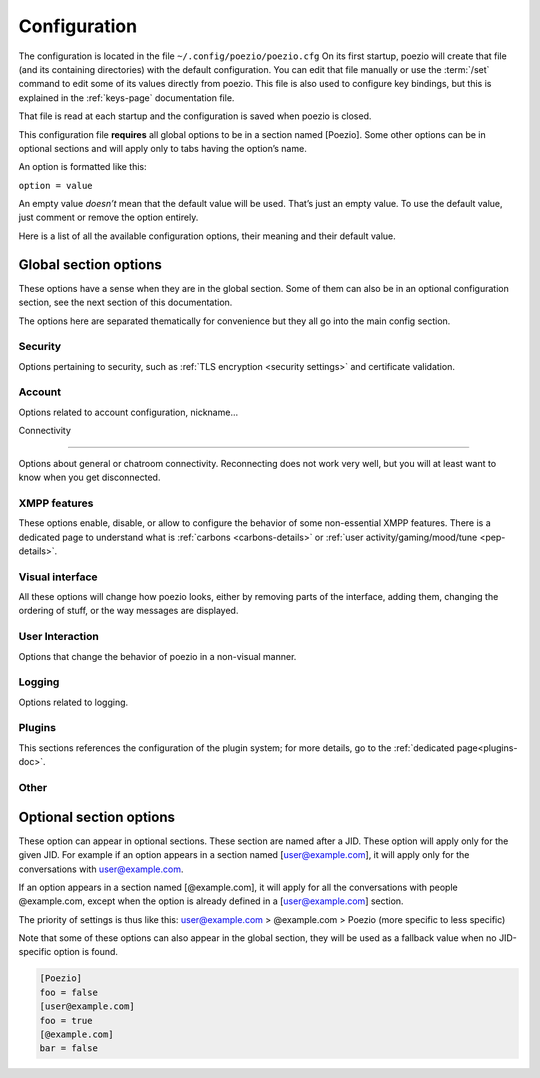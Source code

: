 .. _config:

Configuration
=============

The configuration is located in the file ``~/.config/poezio/poezio.cfg``
On its first startup, poezio will create that file (and its containing
directories) with the default configuration. You can edit that file manually
or use the :term:`/set` command to edit some of its values directly from poezio.
This file is also used to configure key bindings, but this is explained
in the :ref:`keys-page` documentation file.

That file is read at each startup and the configuration is saved when poezio
is closed.

This configuration file **requires** all global options to be in a section
named [Poezio]. Some other options can be in optional sections and will
apply only to tabs having the option’s name.

An option is formatted like this:

``option = value``

An empty value *doesn’t* mean that the default value will be used. That’s
just an empty value. To use the default value, just comment or remove the
option entirely.

Here is a list of all the available configuration options, their meaning
and their default value.

Global section options
----------------------

These options have a sense when they are in the global section. Some of
them can also be in an optional configuration section, see the next
section of this documentation.

The options here are separated thematically for convenience but they all
go into the main config section.


Security
~~~~~~~~

Options pertaining to security, such as :ref:`TLS encryption <security settings>`
and certificate validation.

.. glossary::
    :sorted:

    ca_cert_path

        **Default value:** ``[empty]``

        Path to the certificate of the Certification Authority.
        As some services may keep different certificates, it is an alternative to
        the Trust On First Use model provided by the :term:`certificate` option.
        This option is not affected by :term:`ignore_certificate` and boths checks
        may be active at the same time.

    certificate

        **Default value:** ``[empty]``

        The fingerprint of the SSL certificate as a hexadecimal string, you should
        not touch it, except if know what you are doing.

    ciphers

        **Default value:** ``HIGH+kEDH:HIGH+kEECDH:HIGH:!PSK:!SRP:!3DES:!aNULL``

        The TLS cipher suites allowed, in `OpenSSL format`_. Modify this if
        you know what you are doing, see the :ref:`ciphers` dedicated section
        for more details.

    force_encryption

        **Default value:** ``true``

        If set to true, all connections will use TLS by default. Only turn this to
        false if you cannot connect to your server, and do not care about your password
        or the pricacy of your communications.

    ignore_certificate

        **Default value:** ``false``

        Skip certificate validation on connection when ``true``. Useful when you are in
        anonymous mode and changing servers often. Dangerous in other cases, from a
        security perspective.



Account
~~~~~~~

Options related to account configuration, nickname…

.. glossary::
    :sorted:

    jid

        **Default value:** ``[empty]``

        Jabber identifier. Specify it only if you want to connect using an existing
        account on a server. This is optional and useful only for some features,
        like room administration or nickname registration.
        The :term:`server` option will be ignored if you specify a JID (Jabber id)
        It should be in the form nickname@server.tld

    custom_host

        **Default value:** ``[empty]``

        A custom host that will be used instead of the DNS records for the server
        (anonymous or the jid’s) defined above.
        You should not need this in a "normal" use case.

    custom_port

        **Default value:** ``[empty]``

        A custom port to use instead of the ``5222``.
        This option can be combined with :term:`custom_host`.
        You should not need this in a "normal" use case.

    default_nick

        **Default value:** ``[empty]``

        the nick you will use when joining a room with no associated nick
        If this is empty, the $USER environnement variable will be used

    server

        **Default value:** ``anon.jeproteste.info``

        The server to use for anonymous authentication;
        make sure it supports anonymous authentification.

        Note that this option doesn’t do anything at all if you’re using your own JID.

    alternative_nickname

        **Default value:** ``[empty]``

        If you want poezio to join the room with an alternative nickname when
        your nickname is already in use in the room you wanted to join, put
        a non-empty value. If you don’t, poezio won't join the room
        This value will be added to your nickname to create the alternative nickname.
        For example, if you set "_", and wanted to use the nickname "john",
        your alternative nickname will be "john\_".


    resource

        **Default value:** ``[empty]``

        The resource you will use. If it's empty, your resource will be chosen
        (most likely randomly) by the server. It is not recommended to use a
        resource that is easy to guess, because it can lead to presence leak.

    rooms

        **Default value:** ``[empty]``

        The rooms you will join automatically on startup, with associated
        nickname or not.

        Format : ``room@server.tld/nickname:room2@server.tld/nickname2``.

        The :term:`default_nick` option will be used if "/nickname" is not specified.

    password

        **Default value:** ``[empty]``

        A password is needed only if you specified a :term:`jid`. It will be ignored otherwise
        If you leave this empty, the password will be asked at each startup, which is recommended.

    status

        **Default value:** ``[empty]``

        The status (show) poezio will send when connecting. It can be available,
        ``dnd``, ``chat``, ``xa`` or ``away``.

        Nothing or an invalid value will mean available.

    status_message

        **Default value:** ``[empty]``

        The status message poezio will send when connecting.




Connectivity

~~~~~~~~~~~~

Options about general or chatroom connectivity. Reconnecting does not work very
well, but you will at least want to know when you get disconnected.


.. glossary::
    :sorted:

    auto_reconnect

        **Default value:** ``false``

        Auto-reconnects you when you get disconnected. Should not be necessary, so
        the default is false.

    connection_check_interval

        **Default value:** ``60``

        A ping is sent to the server every N seconds, N being the value of
        that option.  Change this to a low value if you want to know quickly
        when you are disconnected, and to a very high value if bandwidth
        matters so much that you can’t afford 100 bytes/minute, or if you
        don’t want to waste your battery by waking up the TCP connection too
        often.  Disable this ping altogether by setting this value to 0.

    connection_timeout_delay

        **Default value:** ``10``

        The timeout delay of the ping referenced above, 10 should really be fine, but
        if your network is really unstable, it can be set higher or lower, depending
        of your preference.

    whitespace_interval

        **Default value:** ``300``

        Interval of the whitespace keepalive sending to the server.
        ``300`` should be fine, but change it if some services have a stricter policy
        on client inactivity.

    autorejoin

        **Default value:** ``false``

        Set to true if you want to automatically rejoin the room when you're kicked.

    autorejoin_delay

        **Default value:** ``5``

        Set to the number of seconds before reconnecting after getting kicked.
        0, a negative value, or no value means you reconnect instantly.
        This option only works if autorejoin is enabled.


XMPP features
~~~~~~~~~~~~~

These options enable, disable, or allow to configure the behavior
of some non-essential XMPP features. There is a dedicated page
to understand what is :ref:`carbons <carbons-details>` or
:ref:`user activity/gaming/mood/tune <pep-details>`.

.. glossary::
    :sorted:

    enable_carbons

        **Default value:** ``false``

        Set this to ``true`` to enable Message Carbons (XEP-280), which allows transparent message
        delivery from and to other resources with carbons enabled.

    enable_user_activity

        **Default value:** ``true``

        Set this to ``false`` if you don’t want to receive the activity of your contacts.

    enable_user_gaming

        **Default value:** ``true``

        Set this to ``false`` if you don’t want to receive the gaming activity of your contacts.

    enable_user_mood

        **Default value:** ``true``

        Set this to ``false`` if you don’t want to receive the mood of your contacts.

    enable_user_nick

        **Default value:** ``true``

        Set to ``false`` if you don’t want your contacts to hint you their identity.

    enable_user_tune

        **Default value:** ``true``

        If this is set to ``false``, you will no longer be subscribed to tune events,
        and the :term:`display_tune_notifications` option will be ignored.

    use_bookmark_method

        **Default value:** ``[empty]``

        The method that poezio will use to store your bookmarks online.
        Possible values are: ``privatexml``, ``pep``.
        You should not have to edit this in a normal use case.

    use_pep_nick

        **Default value:** ``true``

        Use the nickname broadcasted by the user if set to ``true``, and if none
        has already been set manually.

    use_remote_bookmarks

        **Default value:** ``true``

        Use this option to force the use of local bookmarks if needed.
        Anything but "false" will be counted as true.

    display_gaming_notifications

        **Default value:** ``false``

        If set to true, notifications about the games your are playing
        will be displayed in the info buffer as 'Gaming' messages.

    display_tune_notifications

        **Default value:** ``false``

        If set to true, notifications about the music your contacts listen to
        will be displayed in the info buffer as 'Tune' messages.

    display_mood_notifications

        **Default value:** ``false``

        If set to true, notifications about the mood of your contacts
        will be displayed in the info buffer as 'Mood' messages.

    display_activity_notifications

        **Default value:** ``false``

        If set to true, notifications about the current activity of your contacts
        will be displayed in the info buffer as 'Activity' messages.

    enable_xhtml_im

        **Default value:** ``true``

        XHTML-IM is an XMPP extension letting users send messages containing
        XHTML and CSS formating. We can use this to make colored text for example.
        Set to ``true`` if you want to see colored (and otherwise formatted) messages.

    send_chat_states

        **Default value:** ``true``

        if ``true``, chat states will be sent to the people you are talking to.
        Chat states are, for example, messages informing that you are composing
        a message or that you closed the tab, etc.

        Set to ``false`` if you don't want people to know these information
        Note that you won’t receive the chat states of your contacts
        if you don't send yours.


    send_os_info

        **Default value:** ``true``

        If ``true``, information about the Operation System you're using
        will be sent when requested by anyone
        Set to ``false`` if you don't want people to know these informations.

        Note that this information will not be sent if :term:`send_poezio_info` is False

    send_poezio_info

        **Default value:** ``true``

        if true, information about the software (name and version)
        will be sent if requested by anyone
        Set to false if you don't want people to know these information

    send_time

        **Default value:** ``true``

        If ``true``, your current time will be sent if asked
        Set to ``false`` if you don't want people to know that information

Visual interface
~~~~~~~~~~~~~~~~

All these options will change how poezio looks, either by removing
parts of the interface, adding them, changing the ordering of stuff,
or the way messages are displayed.


.. glossary::
    :sorted:

    use_tab_nicks

        **Default value:** ``true``

        The tabs have a name, and a nick, which is, for a contact, its name in the
        roster, or for a private conversation, the nickname in the MUC. Set this to
        ``true`` if you want to have them shown instead of the jid of the contact.

    theme

        **Default value:** ``[empty]``

        The name of the theme file (without the .py extension) that will be used.
        The file should be located in the :term:`themes_dir` directory.

        If the file is not found (or no filename is specified) the default
        theme will be used instead

    themes_dir

        **Default value:** ``[empty]``

        If :term:`themes_dir` is not set, themes will searched for in
        ``$XDG_DATA_HOME/poezio/themes``, i.e. in ``~/.local/share/poezio/themes/``.
        So you should specify the directory you want to use instead.

        This directory will be created at startup if it doesn't exist

    show_composing_tabs

        **Default value:** ``direct``

        Highlight tabs where the last activity was a "composing" chat state,
        which means the contact is currently typing.

        Possible values are:

        - ``direct``: highlight only in one-to-one chats (equiv. of private & conversation)
        - ``private``: highlight only in private chats inside chatrooms
        - ``conversation``: highlight only in chats with contacts or direct JIDs
        - ``muc``: highlight only in chatrooms
        - ``true``: highlight all possible tabs (equiv. of muc & private & conversation)
        - ``false`` or any other value: don’t highlight anything

    user_list_sort

        **Default value:** ``desc``

        If set to ``desc``, the MUC users will be displayed from top to bottom in the list,
        if set to ``asc``, they will be displayed from bottom to top.

    vertical_tab_list_size

        **Default value:** ``20``

        Size of the vertical tab list.

    vertical_tab_list_sort

        **Default value:** ``desc``

        If set to ``desc``, the tabs will be displayed from top to bottom in the list,
        if set to ``asc``, they will be displayed from bottom to top.

    filter_info_messages

        **Default value:** ``[empty]``

        A list of words or sentences separated by colons (":"). All the
        informational mesages (described above) containing at least one of those
        values will not be shown.

    hide_exit_join

        **Default value:** ``-1``

        Exact same thing than :term:`hide_status_change`, except that it concerns
        the quit message, and that it will be hidden only if the value is ``0``.

        Default setting means:
        - all quit and join notices will be displayed

    hide_status_change

        **Default value:** ``120``

        Set a number for this setting.
        The join AND status-change notices will be
        displayed according to this number.

        ``-1``: the notices will ALWAYS be displayed

        ``0``: the notices will NEVER be displayed

        ``n``: On any other number, the notices will only be displayed
        if the user involved has talked since the last n seconds

        if the value is incorrect, ``-1`` is assumed

        Default setting means that status changes won't be displayed
        unless the user talked in the last 2 minutes

    hide_user_list

        **Default value:** ``false``

        Whether to hide the list of user in the MultiUserChat tabs or not. Useful
        for example if you want to copy/paste the content of the buffer, or if you
        want to gain space

    highlight_on

        **Default value:** ``[empty]``

        a list of words (separated by a colon (:)) that will be
        highlighted if said by someone on a room

    information_buffer_popup_on

        **Default value:** ``error roster warning help info``

        Some informational messages (error, a contact getting connected, etc)
        are sometimes added to the information buffer. These settings can make
        that buffer grow temporarly so you can read these information when they
        appear.

        A list of message types that should make the information buffer grow
        Possible values: ``error``, ``roster``, ``warning``, ``info``, ``help``

    display_user_color_in_join_part

        **Default value:** ``true``

        If set to true, the color of the nick will be used in MUCs information
        messages, instead of the default color from the theme.

    enable_vertical_tab_list

        **Default value:** ``false``

        If ``true``, a vertical list of tabs, with their name, is displayed on the left of
        the screen.

    max_nick_length

        **Default value:** ``25``

        The maximum length of the nickname that will be displayed in the
        conversation window. Nicks that are too long will be truncated and have
        a ``…`` appened to them.

    roster_group_sort

        **Default value:** ``name``

        How to sort the roster groups. The principles are the same as :term:`roster_sort`
        (see below).

        Available methods are:
          * ``reverse``: reverse the current sorting
          * ``name``: sort by group name (alphabetical order)
          * ``fold``: sort by unfolded/folded
          * ``connected``: sort by number of connected contacts
          * ``size``: sort by group size
          * ``none``: put the "none" group (if any) at the end of the list

    roster_show_offline

        **Default value:** ``false``

        Set this to true if you want to display the offline contacts too.

    roster_sort

        **Default value:** ``jid:show``

        How you want the contacts to be sorted inside the roster groups. The given
        methods are used sequentially (from left to right), so the last one is the
        one on the far right.

        Available methods are :

        * ``reverse``: reverse the current sorting
        * ``jid``: sort by JID (alphabetical order)
        * ``show``: sort by show (available/away/xa/…)
        * ``name``: sort by roster name (if no name, then the bare jid is used)
        * ``resource``: sort by resource number
        * ``online``: sort by online presence (online or not)

        Those methods can be arranged however you like, and they have to be
        separated by colons (":"). If there are more than 3 or 4 chained
        sorting methods, your sorting is most likely inefficient.

    show_inactive_tabs

        **Default value:** ``true``

        If you want to show all the tabs in the Tab bar, even those
        with no activity, set to ``true``. Else, set to ``false``.

    show_muc_jid

        **Default value:** ``true``

        Set this to ``false`` if you want to display only the “user” part of the MUC
        jid. E.g. if you have **poezio@muc.poezio.eu**, it will be displayed as
        **poezio**. This will be used only if :term:`use_tab_nicks` is set to ``true``.

    show_roster_jids

        **Default value:** ``true``

        Set this to ``false`` if you want to hide the JIDs in the roster (and keep only
        the contact names). If there is no contact name, the JID will still be
        displayed.

    show_s2s_errors

        **Default value:** ``true``

        Show s2s errors in the roster or not.

    show_roster_subscriptions

        **Defalt value:** ``[empty]``

        Select the level of display of subscriptions with a char the roster

        - ``all`` to display all subscriptions
        - ``incomplete`` to display *from*, *to* and *none*
        - one of ``from``, ``to``, ``none`` and ``both`` to display only that one
        - no value or any other value to disable it

    show_tab_names

        **Default value:** ``false``

        If you want to show the tab name in the bottom Tab bar, set this to ``true``.

    show_tab_numbers

        **Default value:** ``true``

        If you want to disable the numbers in the bottom Tab bar, set this to ``false``.
        Note that if both :term:`show_tab_names` and :term:`show_tab_numbers` are set to ``false``, the
        numbers will still be displayed.

    show_timestamps

        **Default value:** ``true``

        Whether or not to display a timestamp before each message.

    create_gaps

        **Default:** ``false``

        Create gaps when moving a tab or closing it. Enabling this option
        will help you keep the tabs at the same place during the execution of
        poezio. (gaps are not created when the closed tab is the last one)

    popup_time

        **Default value:** ``4``

        The time the message will be visible in the information buffer when it
        pops up.
        If the message takes more than one line, the popup will stay visible
        two more second per additional lines.

User Interaction
~~~~~~~~~~~~~~~~

Options that change the behavior of poezio in a non-visual manner.

.. glossary::
    :sorted:

    add_space_after_completion

        **Default value:** ``true``

        Whether or not to add a space after a completion in the middle of the
        input (not at the start of it)

    after_completion

        **Default value:** ``,``

        What will be put after the name, when using autocompletion at the
        beginning of the input. A space will always be added after that


    beep_on

        **Default value:** ``highlight private``

        The terminal can beep on various event. Put the event you want in a list
        (separated by spaces).

        The events can be
        - ``highlight`` (when you are highlighted in a MUC)
        - ``private`` (when a new private message is received, from your contacts or someone from a MUC)
        - ``message`` (any message from a MUC)

    separate_history

        **Default value:** ``false``

        If true, the history of inputs of the same nature won’t be shared
        between tabs (as in weechat).

    words

        **Default value:** ``[empty]``

        Personal dictionary of the words you use often, that you want to complete
        through recent words completion. They must be separated bu a colon (:). That
        completion will work in chatrooms, private conversations, and direct
        conversations.

Logging
~~~~~~~

Options related to logging.

.. glossary::
    :sorted:

    load_log

        **Default value:** ``10``

        The number of line to preload in a chat buffer when it opens. The lines are
        loaded from the log files.
        ``0`` or a negative value here disable that option.

    log_dir

        **Default value:** ``[empty]``

        If :term:`log_dir` is not set, logs will be saved in ``$XDG_DATA_HOME/poezio/logs``,
        i.e. in ``~/.local/share/poezio/logs/``. So, you should specify the directory
        you want to use instead. This directory will be created if it doesn't exist.

    log_errors

        **Default value:** ``true``

        Logs all the tracebacks and erors of poezio/sleekxmpp in
        :term:`log_dir`/errors.log by default. ``false`` disables this option.

    use_log

        **Default value:** ``true``

        Set to ``false`` if you don’t want to save logs of all the messages
        in files.

Plugins
~~~~~~~

This sections references the configuration of the plugin system; for
more details, go to the :ref:`dedicated page<plugins-doc>`.

.. glossary::
    :sorted:

    plugins_autoload

        **Default value:** ``[empty]``

        Colon-separated list of plugins to load on startup.

    plugins_conf_dir

        **Default value:** ``[empty]``

        If plugins_conf_dir is not set, plugin configs will be loaded from
        :file:`$XDG_CONFIG_HOME/poezio/plugins`.
        You can specify another directory to use, it will be created if it
        does not exist.

    plugins_dir

        **Default value:** ``[empty]``

        If plugins_dir is not set, plugins will be loaded from
        ``$XDG_DATA_HOME/poezio/plugins``.
        You can specify another directory to use. It will be created if it
        does not exist.



Other
~~~~~

.. glossary::
    :sorted:

    exec_remote

        **Default value:** ``false``

        If this is set to ``true``, poezio will try to send the commands to a FIFO
        instead of executing them locally. This is to be used in conjunction with
        ssh and the daemon.py file. See the :term:`/link` documentation for details.


    lang

        **Default value:** ``en``

        The lang some automated entities will use when replying to you.

    muc_history_length

        **Default value:** ``50``

        Limit the number of messages you want to receive when the
        multiuserchat rooms send you recent history

        ``0``: You won't receive any

        ``-1``: You will receive the maximum

        ``n``: You will receive at most n messages

        Note that if you set a huge number (like the default value), you
        may not receive that much messages. The server has its own
        maximum too.

    remote_fifo_path

        **Default value:** ``./poezio.fifo``

        The path of the FIFO used to send the commands (see the :term:`exec_remote` option).

    save_status

        **Default value:** ``true``

        Save the status automatically in the :term:`status` and :term:`status_message` options.

    send_initial_presence

        **Default value:** ``true``

        Send initial presence (normal behaviour). If ``false``, you will not send nor
        receive any presence that is not directed (through :term:`/presence`) or sent by a
        MUC.

    lazy_resize

        **Default value:** ``true``

        Defines if all tabs are resized at the same time (if set to ``false``)
        or if they are really resized only when needed (if set to ``true``).
        ``true`` should be the most comfortable value

    max_lines_in_memory

        **Default value:** ``2048``

        Configure the number of maximum lines (for each tab) that
        can be kept in memory. If poezio consumes too much memory, lower these
        values

    max_messages_in_memory

        **Default value:** ``2048``

        Configure the number of maximum messages (for each tab) that
        can be kept in memory. If poezio consumes too much memory, lower these
        values





Optional section options
------------------------

These option can appear in optional sections. These section are named
after a JID. These option will apply only for the given JID. For example
if an option appears in a section named [user@example.com], it will
apply only for the conversations with user@example.com.

If an option appears in a section named [@example.com], it will apply
for all the conversations with people @example.com, except when the option
is already defined in a [user@example.com] section.

The priority of settings is thus like this:
user@example.com > @example.com > Poezio (more specific to less specific)

Note that some of these options can also appear in the global section,
they will be used as a fallback value when no JID-specific option is
found.

.. code-block:: ini

    [Poezio]
    foo = false
    [user@example.com]
    foo = true
    [@example.com]
    bar = false

.. glossary::
    :sorted:

    autorejoin

        **Default value:** ``false``

        Set to ``true`` if you want to automatically rejoin the
        room when you're kicked or banned.

    autorejoin_delay

        **Default value:** ``5``

        Set to the number of seconds before reconnecting after getting kicked or
        banned.
       ``0``, a negative value, or no value means instant reconnection.

        This option only works if :term:`autorejoin` is ``true``.

    disable_beep

        **Default value:** ``false``

        Disable the beeps triggered by this conversation. Works in MucTab,
        PrivateTab and ConversationTab.

    display_activity_notifications

        **Default value:** ``false``

        If set to ``true``, notifications about the current activity of your contacts
        will be displayed in the info buffer as 'Activity' messages.

    display_gaming_notifications

        **Default value:** ``false``

        If set to ``true``, notifications about the game your are playing
        will be displayed in the info buffer as 'Gaming' messages.

    display_mood_notifications

        **Default value:** ``false``

        If set to ``true``, notifications about the mood of your contacts
        will be displayed in the info buffer as 'Mood' messages.

    display_user_color_in_join_part

        **Default value:** ``false``

        If set to ``true``, the color of the nick will be used in MUCs information
        messages, instead of the default color from the theme.

    display_tune_notifications

        **Default value:** ``false``

        If set to ``true``, notifications about the music your contacts listen to
        will be displayed in the info buffer as 'Tune' messages.

    hide_exit_join

        **Default value:** ``-1``

        Exact same thing than hide_status_change, except that it concerns
        the quit message, and that it will be hidden only if the value is 0.
        Default setting means:
        - all quit and join notices will be displayed

    hide_status_change

        **Default value:** ``120``

        Set a number for this setting.
        The join AND status-change notices will be
        displayed according to this number.

        ``-1``: the notices will ALWAYS be displayed

        ``0``: the notices will NEVER be displayed

        ``n``: On any other number, the notices will only be displayed
        if the user involved has talked since the last n seconds

        if the value is incorrect, ``-1`` is assumed
        Default setting means that status changes won't be displayed unless
        the user talked in the last 2 minutes

    highlight_on

        **Default value:** ``[empty]``

        A list of words (separated by a colon (:)) that will be
        highlighted if said by someone on a room.

    ignore_private

        **Default value:** ``false``

        Ignore private messages sent from this room.

    load_log

        **Default value:** ``10``

        The number of line to preload in a chat buffer when it opens. The lines are
        loaded from the log files.
        ``0`` or a negative value here disable that option.

        No value makes poezio fall back to the global value.

    password

        **Default value:** ``[empty]``

        The password needed to join the room.

    private_auto_response

        **Default value:** ``Not in private, please.``

        The message you want to be sent when someone tries to message you.

    send_chat_states

        **Default value:** ``true``

        Lets you disable/enable chatstates per-JID. Works in MucTab, PrivateTab
        and ConversationTab.

    show_useless_separator

        **Default value:** ``false``

        If ``true``, show the separator at the bottom of a chat room, even if no one spoke.

    use_log

        **Default value:** ``[empty]``

        Use logs for this JID or not. No value will make poezio fall back to the
        global :term:`use_log` value.

    notify_messages

        **Default value:** ``true``

        Only for MUC tabs: if true the tab will change its color to notify you when a new message is received.
        You will still be notified of highlights.  Set to ``false`` if you’re not interested in a room non-highlight notifications.


.. _OpenSSL format: https://www.openssl.org/docs/apps/ciphers.html#CIPHER_LIST_FORMAT
